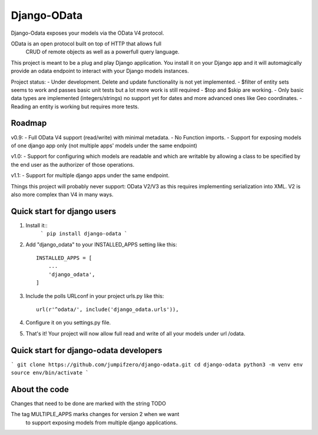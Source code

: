 ============
Django-OData
============

Django-Odata exposes your models via the OData V4 protocol.

OData is an open protocol built on top of HTTP that allows full
 CRUD of remote objects as well as a powerfull query language.

This project is meant to be a plug and play Django application. 
You install it on your Django app and it will automagically provide
an odata endpoint to interact with your Django models instances.

Project status:
- Under development. Delete and update functionality is not yet implemented.
- $filter of entity sets seems to work and passes basic unit tests but a lot more work is still required
- $top and $skip are working.
- Only basic data types are implemented (integers/strings) no support yet for dates and more advanced ones like Geo coordinates.
- Reading an entity is working but requires more tests.


Roadmap
--------

v0.9: 
- Full OData V4 support (read/write) with minimal metadata. 
- No Function imports. 
- Support for exposing models of one django app only (not multiple apps' models under the same endpoint)


v1.0:
- Support for configuring which models are readable and which are writable by allowing a class to be specified by the end user as the authorizer of those operations.


v1.1:
- Support for multiple django apps under the same endpoint.


Things this project will probably never support:
OData V2/V3 as this requires implementing serialization into XML. V2 is also more complex than V4 in many ways.


Quick start for django users
------------------------------
1. Install it::
	```
	pip install django-odata
	```

2. Add "django_odata" to your INSTALLED_APPS setting like this::

    INSTALLED_APPS = [
        ...
        'django_odata',
    ]

3. Include the polls URLconf in your project urls.py like this::

    url(r'^odata/', include('django_odata.urls')),


4. Configure it on you settings.py file.

5. That's it! Your project will now allow full read and write of all your models under url /odata.


Quick start for django-odata developers
------------------------------------------
```
git clone https://github.com/jumpifzero/django-odata.git
cd django-odata
python3 -m venv env
source env/bin/activate
```

About the code
------------------------------------------
Changes that need to be done are marked with the string TODO

The tag MULTIPLE_APPS marks changes for version 2 when we want
	to support exposing models from multiple django applications.

